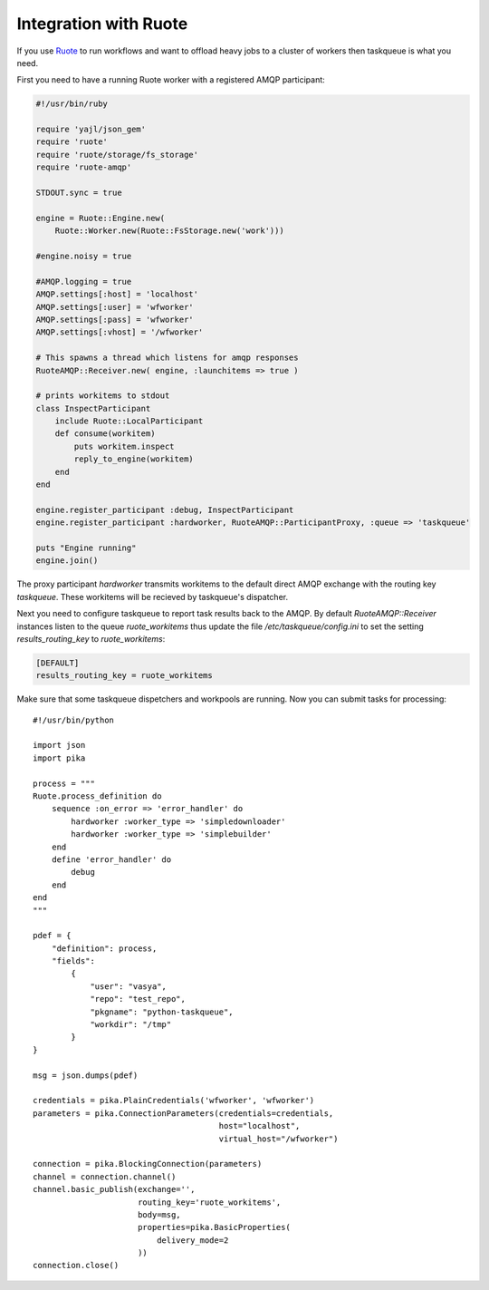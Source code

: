 Integration with Ruote
======================

If you use Ruote_ to run workflows and want to offload heavy jobs to a cluster
of workers then taskqueue is what you need.

First you need to have a running Ruote worker with a registered AMQP participant:

.. code-block:: ruby

    #!/usr/bin/ruby

    require 'yajl/json_gem'
    require 'ruote'
    require 'ruote/storage/fs_storage'
    require 'ruote-amqp'

    STDOUT.sync = true

    engine = Ruote::Engine.new(
        Ruote::Worker.new(Ruote::FsStorage.new('work')))

    #engine.noisy = true

    #AMQP.logging = true
    AMQP.settings[:host] = 'localhost'
    AMQP.settings[:user] = 'wfworker'
    AMQP.settings[:pass] = 'wfworker'
    AMQP.settings[:vhost] = '/wfworker'

    # This spawns a thread which listens for amqp responses
    RuoteAMQP::Receiver.new( engine, :launchitems => true )

    # prints workitems to stdout
    class InspectParticipant
        include Ruote::LocalParticipant
        def consume(workitem)
            puts workitem.inspect
            reply_to_engine(workitem)
        end
    end

    engine.register_participant :debug, InspectParticipant
    engine.register_participant :hardworker, RuoteAMQP::ParticipantProxy, :queue => 'taskqueue'

    puts "Engine running"
    engine.join()

The proxy participant `hardworker` transmits workitems to the default direct
AMQP exchange with the routing key `taskqueue`. These workitems will be
recieved by taskqueue's dispatcher.

Next you need to configure taskqueue to report task results back to the AMQP.
By default `RuoteAMQP::Receiver` instances listen to the queue
`ruote_workitems` thus update the file `/etc/taskqueue/config.ini` to set
the setting `results_routing_key` to `ruote_workitems`:

.. code-block:: guess

    [DEFAULT]
    results_routing_key = ruote_workitems

Make sure that some taskqueue dispetchers and workpools are running. Now you
can submit tasks for processing::

    #!/usr/bin/python

    import json
    import pika

    process = """
    Ruote.process_definition do
        sequence :on_error => 'error_handler' do
            hardworker :worker_type => 'simpledownloader'
            hardworker :worker_type => 'simplebuilder'
        end
        define 'error_handler' do
            debug
        end
    end
    """

    pdef = {
        "definition": process,
        "fields":
            {
                "user": "vasya",
                "repo": "test_repo",
                "pkgname": "python-taskqueue",
                "workdir": "/tmp"
            }
    }

    msg = json.dumps(pdef)

    credentials = pika.PlainCredentials('wfworker', 'wfworker')
    parameters = pika.ConnectionParameters(credentials=credentials,
                                           host="localhost",
                                           virtual_host="/wfworker")

    connection = pika.BlockingConnection(parameters)
    channel = connection.channel()
    channel.basic_publish(exchange='',
                          routing_key='ruote_workitems',
                          body=msg,
                          properties=pika.BasicProperties(
                              delivery_mode=2
                          ))
    connection.close()

.. _Ruote: http://ruote.rubyforge.org/
